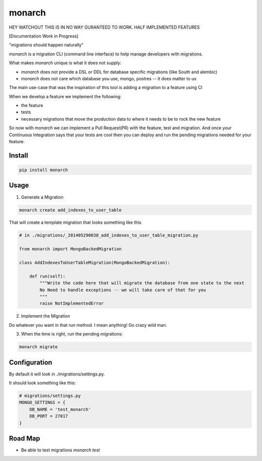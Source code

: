 monarch
=======

HEY WATCHOUT THIS IS IN NO WAY GURANTEED TO WORK.  HALF IMPLEMENTED FEATURES

[Documentation Work in Progress]

"migrations should happen naturally"

|Build Status|

.. |Build Status| image:: https://travis-ci.org/jtushman/monarch.svg?branch=master
    :target: https://travis-ci.org/jtushman/monarch

*monarch* is a migration CLI (command line interface) to help manage developers with migrations.

What makes *monarch* unique is what it does not supply:

- *monarch* does not provide a DSL or DDL for database specific migrations (like South and alembic)
- *monarch* does not care which database you use, mongo, postres -- it does matter to us

The main use-case that was the inspiration of this tool is adding a migration to a feature using CI

When we develop a feature we implement the following:

- the feature
- tests
- necessary migrations that move the production data to where it needs to be to rock the new feature

So now with *monarch* we can implement a Pull Request(PR) with the feature, test and migration.
And once your Continuous Integration says that your tests are cool then you can deploy and run
the pending migrations needed for your feature.


Install
-------

.. code:: bash

    pip install monarch

Usage
-----

1) Generate a Migration

.. code:: bash

    monarch create add_indexes_to_user_table

That will create a template migration that looks something like this

.. code:: python

    # in ./migrations/_201405290038_add_indexes_to_user_table_migration.py

    from monarch import MongoBackedMigration

    class AddIndexesToUserTableMigration(MongoBackedMigration):

        def run(self):
            """Write the code here that will migrate the database from one state to the next
            No Need to handle exceptions -- we will take care of that for you
            """
            raise NotImplementedError


2) Implement the Migration

Do whatever you want in that `run` method. I mean anything!  Go crazy wild man.

3) When the time is right, run the pending migrations:

.. code:: bash

    monarch migrate


Configuration
-------------

By default it will look in ./migrations/settings.py.

It should look something like this:

.. code:: python

    # migrations/settings.py
    MONGO_SETTINGS = {
        DB_NAME = 'test_monarch'
        DB_PORT = 27017
    }


Road Map
--------

- Be able to test migrations `monarch test`